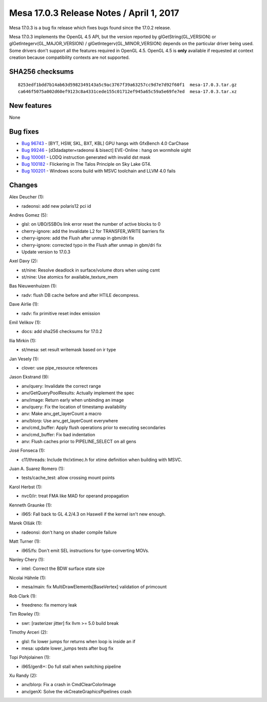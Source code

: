 Mesa 17.0.3 Release Notes / April 1, 2017
=========================================

Mesa 17.0.3 is a bug fix release which fixes bugs found since the 17.0.2
release.

Mesa 17.0.3 implements the OpenGL 4.5 API, but the version reported by
glGetString(GL_VERSION) or glGetIntegerv(GL_MAJOR_VERSION) /
glGetIntegerv(GL_MINOR_VERSION) depends on the particular driver being
used. Some drivers don't support all the features required in OpenGL
4.5. OpenGL 4.5 is **only** available if requested at context creation
because compatibility contexts are not supported.

SHA256 checksums
----------------

::

   8253edf1bdd7b14ab63d5982349143a5c9ac3767f39a63257cc9d7e7d92f60f1  mesa-17.0.3.tar.gz
   ca646f5075a002d60ef9123c8a4331cede155c01712ef945a65c59a5e69fe7ed  mesa-17.0.3.tar.xz

New features
------------

None

Bug fixes
---------

-  `Bug 96743 <https://bugs.freedesktop.org/show_bug.cgi?id=96743>`__ -
   [BYT, HSW, SKL, BXT, KBL] GPU hangs with GfxBench 4.0 CarChase
-  `Bug 99246 <https://bugs.freedesktop.org/show_bug.cgi?id=99246>`__ -
   [d3dadapter+radeonsi & bisect] EVE-Online : hang on wormhole sight
-  `Bug 100061 <https://bugs.freedesktop.org/show_bug.cgi?id=100061>`__
   - LODQ instruction generated with invalid dst mask
-  `Bug 100182 <https://bugs.freedesktop.org/show_bug.cgi?id=100182>`__
   - Flickering in The Talos Principle on Sky Lake GT4.
-  `Bug 100201 <https://bugs.freedesktop.org/show_bug.cgi?id=100201>`__
   - Windows scons build with MSVC toolchain and LLVM 4.0 fails

Changes
-------

Alex Deucher (1):

-  radeonsi: add new polaris12 pci id

Andres Gomez (5):

-  glsl: on UBO/SSBOs link error reset the number of active blocks to 0
-  cherry-ignore: add the Invalidate L2 for TRANSFER_WRITE barriers fix
-  cherry-ignore: add the Flush after unmap in gbm/dri fix
-  cherry-ignore: corrected typo in the Flush after unmap in gbm/dri fix
-  Update version to 17.0.3

Axel Davy (2):

-  st/nine: Resolve deadlock in surface/volume dtors when using csmt
-  st/nine: Use atomics for available_texture_mem

Bas Nieuwenhuizen (1):

-  radv: flush DB cache before and after HTILE decompress.

Dave Airlie (1):

-  radv: fix primitive reset index emission

Emil Velikov (1):

-  docs: add sha256 checksums for 17.0.2

Ilia Mirkin (1):

-  st/mesa: set result writemask based on ir type

Jan Vesely (1):

-  clover: use pipe_resource references

Jason Ekstrand (9):

-  anv/query: Invalidate the correct range
-  anv/GetQueryPoolResults: Actually implement the spec
-  anv/image: Return early when unbinding an image
-  anv/query: Fix the location of timestamp availability
-  anv: Make anv_get_layerCount a macro
-  anv/blorp: Use anv_get_layerCount everywhere
-  anv/cmd_buffer: Apply flush operations prior to executing secondaries
-  anv/cmd_buffer: Fix bad indentation
-  anv: Flush caches prior to PIPELINE_SELECT on all gens

José Fonseca (1):

-  c11/threads: Include thr/xtimec.h for xtime definition when building
   with MSVC.

Juan A. Suarez Romero (1):

-  tests/cache_test: allow crossing mount points

Karol Herbst (1):

-  nvc0/ir: treat FMA like MAD for operand propagation

Kenneth Graunke (1):

-  i965: Fall back to GL 4.2/4.3 on Haswell if the kernel isn't new
   enough.

Marek Olšák (1):

-  radeonsi: don't hang on shader compile failure

Matt Turner (1):

-  i965/fs: Don't emit SEL instructions for type-converting MOVs.

Nanley Chery (1):

-  intel: Correct the BDW surface state size

Nicolai Hähnle (1):

-  mesa/main: fix MultiDrawElements[BaseVertex] validation of primcount

Rob Clark (1):

-  freedreno: fix memory leak

Tim Rowley (1):

-  swr: [rasterizer jitter] fix llvm >= 5.0 build break

Timothy Arceri (2):

-  glsl: fix lower jumps for returns when loop is inside an if
-  mesa: update lower_jumps tests after bug fix

Topi Pohjolainen (1):

-  i965/gen8+: Do full stall when switching pipeline

Xu Randy (2):

-  anv/blorp: Fix a crash in CmdClearColorImage
-  anv/genX: Solve the vkCreateGraphicsPipelines crash

